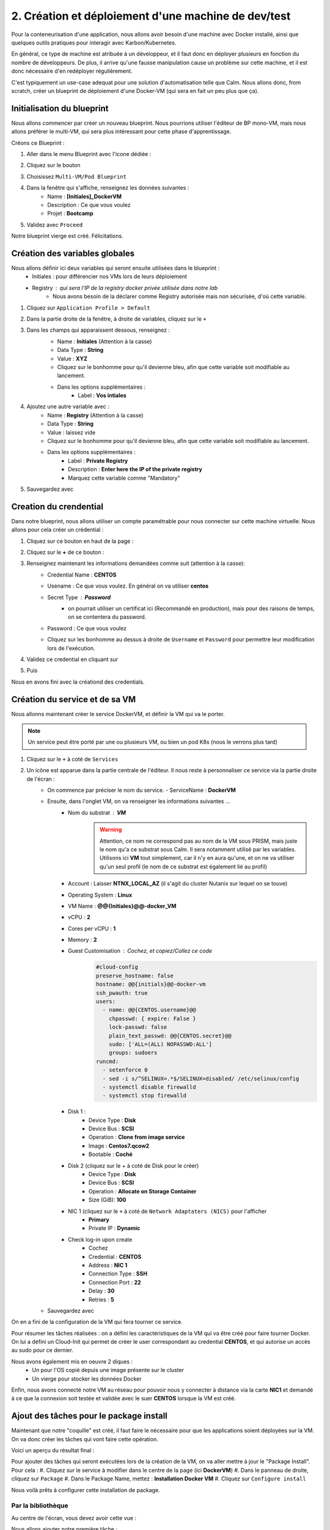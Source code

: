 .. _phase2_calm:

----------------------------------------------------
2. Création et déploiement d'une machine de dev/test
----------------------------------------------------

Pour la conteneurisation d'une application, nous allons avoir besoin d'une machine avec Docker installé, ainsi que quelques outils pratiques pour interagir avec Karbon/Kubernetes.

En général, ce type de machine est atribuée à un développeur, et il faut donc en déployer plusieurs en fonction du nombre de développeurs. De plus, il arrive qu'une fausse manipulation cause un problème sur cette machine, et il est donc nécessaire d'en redéployer régulièrement.

C'est typiquement un use-case adequat pour une solution d'automatisation telle que Calm. Nous allons donc, from scratch, créer un blueprint de déploiement d'une Docker-VM (qui sera en fait un peu plus que ça).

Initialisation du blueprint
+++++++++++++++++++++++++++

Nous allons commencer par créer un nouveau blueprint. Nous pourrions utiliser l'éditeur de BP mono-VM, mais nous allons préférer le multi-VM, qui sera plus intéressant pour cette phase d'apprentissage.

Créons ce Blueprint :

#. Aller dans le menu Blueprint avec l'icone dédiée :
    .. image:: images/1.png
       :alt: icône BP
       :width: 40px

#. Cliquez sur le bouton
    .. image:: images/2.png
       :alt: Create BP
       :width: 150px

#. Choisissez ``Multi-VM/Pod Blueprint``

#. Dans la fenêtre qui s'affiche, renseignez les données suivantes : 
    - Name : **[Initiales]_DockerVM**
    - Description : Ce que vous voulez
    - Projet : **Bootcamp**

#. Validez avec ``Proceed``

Notre blueprint vierge est créé. Félicitations.

Création des variables globales
+++++++++++++++++++++++++++++++

Nous allons définir ici deux variables qui seront ensuite utilisées dans le blueprint :
    - Initiales : pour différencier nos VMs lors de leurs déploiement
    - Registry : qui sera l'IP de la registry docker privée utilisée dans notre lab
       - Nous avons besoin de la déclarer comme Registry autorisée mais non sécurisée, d'où cette variable.

#. Cliquez sur ``Application Profile > Default``
#. Dans la partie droite de la fenêtre, à droite de variables, cliquez sur le ``+``
    .. image:: images/10.png
       :alt: Add Variables
       :width: 250px

#. Dans les champs qui apparaissent dessous, renseignez :
    - Name : **Initiales** (Attention à la casse)
    - Data Type : **String**
    - Value : **XYZ**
    - Cliquez sur le bonhomme pour qu'il devienne bleu, afin que cette variable soit modifiable au lancement.
    - Dans les options supplémentaires :
        - Label : **Vos intiales**
    
    .. image:: images/11.png
       :alt: Initiales variable
       :width: 350px

#. Ajoutez une autre variable avec :
    - Name : **Registry** (Attention à la casse)
    - Data Type : **String**
    - Value : laissez vide
    - Cliquez sur le bonhomme pour qu'il devienne bleu, afin que cette variable soit modifiable au lancement.
    - Dans les options supplémentaires :
        - Label : **Private Registry**
        - Description : **Enter here the IP of the private registry** 
        - Marquez cette variable comme "Mandatory" 
  
#. Sauvegardez avec
    .. image:: images/9.png
       :alt: Save
       :width: 150px


Creation du crendential
+++++++++++++++++++++++

Dans notre blueprint, nous allons utiliser un compte paramétrable pour nous connecter sur cette machine virtuelle. Nous allons pour cela créer un crédential :

#. Cliquez sur ce bouton en haut de la page :
    .. image:: images/3.png
       :alt: Credentials
       :width: 150px

#. Cliquez sur le **+** de ce bouton :
    .. image:: images/4.png
       :alt: Add credential
       :width: 150px

#. Renseignez maintenant les informations demandées comme suit (attention à la casse): 
    - Credential Name : **CENTOS**
    - Usename : Ce que vous voulez. En général on va utiliser **centos**
    - Secret Type : **Password** 
       - on pourrait utiliser un certificat ici (Recommandé en production), mais pour des raisons de temps, on se contentera du password.

    - Password : Ce que vous voulez
    - Cliquez sur les bonhomme au dessus à droite de ``Username`` et ``Password`` pour permettre leur modification lors de l'exécution.

      .. image:: images/7.png
         :alt: Credential rempli
         :width: 350px

#. Validez ce credential en cliquant sur
    .. image:: images/5.png
       :alt: Save
       :width: 150px

#. Puis  
    .. image:: images/6.png
       :alt: Back
       :width: 150px

Nous en avons fini avec la créationd des credentials.

Création du service et de sa VM
+++++++++++++++++++++++++++++++

Nous allonns maintenant créer le service DockerVM, et définir la VM qui va le porter.

.. note::
   Un service peut être porté par une ou plusieurs VM, ou bien un pod K8s (nous le verrons plus tard)


#. Cliquez sur le ``+`` à coté de ``Services``
    .. image:: images/8.png
       :alt: Add Service
       :width: 150px

#. Un icône est apparue dans la partie centrale de l'éditeur. Il nous reste à personnaliser ce service via la partie droite de l'écran :
    - On commence par préciser le nom du service. 
      - ServiceName : **DockerVM**
  
    - Ensuite, dans l'onglet VM, on va renseigner les informations suivantes ...
       - Nom du substrat : **VM** 
          .. warning::
             Attention, ce nom ne correspond pas au nom de la VM sous PRISM, mais juste le nom qu'a ce substrat sous Calm. Il sera notamment utilisé par les variables. Utilisons ici **VM** tout simplement, car il n'y en aura qu'une, et on ne va utiliser qu'un seul profil (le nom de ce substrat est également lié au profil)
       - Account : Laisser **NTNX_LOCAL_AZ** (il s'agit du cluster Nutanix sur lequel on se touve)
       - Operating System : **Linux**
       - VM Name : **@@{Initiales}@@-docker_VM**
       - vCPU : **2**
       - Cores per vCPU : **1**
       - Memory : **2**
       - Guest Customisation : Cochez, et copiez/Collez ce code
          .. code-block::

             #cloud-config
             preserve_hostname: false
             hostname: @@{initials}@@-docker-vm
             ssh_pwauth: true
             users:
               - name: @@{CENTOS.username}@@
                 chpasswd: { expire: False }
                 lock-passwd: false
                 plain_text_passwd: @@{CENTOS.secret}@@
                 sudo: ['ALL=(ALL) NOPASSWD:ALL']
                 groups: sudoers
             runcmd:
               - setenforce 0
               - sed -i s/^SELINUX=.*$/SELINUX=disabled/ /etc/selinux/config
               - systemctl disable firewalld
               - systemctl stop firewalld
  
       - Disk 1 :
          - Device Type : **Disk**
          - Device Bus : **SCSI**
          - Operation : **Clone from image service**
          - Image : **Centos7.qcow2**
          - Bootable : **Coché**

       - Disk 2 (cliquez sur le + à coté de Disk pour le créer)
          - Device Type : **Disk**
          - Device Bus : **SCSI**
          - Operation : **Allocate on Storage Container**
          - Size (GiB): **100**

       - NIC 1 (cliquez sur le ``+`` à coté de ``Network Adaptaters (NICS)`` pour l'afficher
          - **Primary**
          - Private IP : **Dynamic**

       - Check log-in upon create 
          - Cochez
          - Credential : **CENTOS**
          - Address : **NIC 1**
          - Connection Type : **SSH**
          - Connection Port : **22** 
          - Delay : **30**
          - Retries : **5**

    - Sauvegardez avec
       .. image:: images/9.png
          :alt: Save
          :width: 100px
 
On en a fini de la configuration de la VM qui fera tourner ce service. 

Pour résumer les tâches réalisées : on a défini les caractéristiques de la VM qui va être créé pour faire tourner Docker. On lui a défini un Cloud-Init qui permet de créer le user correspondant au credential **CENTOS**, et qui autorise un accès au sudo pour ce dernier.

Nous avons également mis en oeuvre 2 diques : 
    - Un pour l'OS copié depuis une image présente sur le cluster
    - Un vierge pour stocker les données Docker

Enfin, nous avons connecté notre VM au réseau pour pouvoir nous y connecter à distance via la carte **NIC1** et demandé à ce que la connexion soit testée et validée avec le suer **CENTOS** lorsque la VM est créé.

Ajout des tâches pour le package install
++++++++++++++++++++++++++++++++++++++++

Maintenant que notre "coquille" est créé, il faut faire le nécessaire pour que les applications soient déployées sur la VM. On va donc créer les tâches qui vont faire cette opération.

Voici un aperçu du résultat final :
    .. image:: images/12.png
       :alt: Package Install
       :width: 250px

Pour ajouter des tâches qui seront exécutées lors de la création de la VM, on va aller mettre à jour le "Package Install". Pour cela :
#. Cliquez sur le service à modifier dans le centre de la page (ici **DockerVM**)
#. Dans le panneau de droite, cliquez sur ``Package``
#. Dans le Package Name, mettez : **Installation Docker VM**
#. Cliquez sur ``Configure install``

Nous voilà prêts à configurer cette installation de package.


Par la bibliothèque
===================

Au centre de l'écran, vous devez avoir cette vue : 
    .. image:: images/13.png
       :alt: Package Install
       :width: 350px

Nous allons ajouter notre première tâche  :

#. Cliquez sur ``+ Task``
#. Dans le panneau de droite, le détail de la tâche s'est affiché
#. Donnez un nom à la tâche : **Update OS**
#. Dans le menu déroulant ``Type`` sélectionnez **Execute**
#. Pour le endpoint : Laissez vide
#. Pour le credential : Utilisez **CENTOS**
#. Calm dispose d'une bibliothèque de scripts mise à votre disposition, que vous pouvez enrichir à l'envi. Nous allons l'utiliser pour cette tâche :
    - Cliquez sur
       .. image:: images/14.png
          :alt: Browse library
          :width: 150px
    
    - Sélectionnez le script "Update CentOS"
    - Cliquez sur le bouton blueu ``Select``
    - Aucune variable n'est présente, on peut donc valider avec le bouton bleu ``Copy``
    - Notre tâche a été renseignée dans notre blueprint, on peut continuer

#. On peut éventuellement sauvegarder notre blueprint

Manuellement
============

On peut également utiliser des scripts créés spécifiquement pour le blueprint, et c'est ce que nous allons faire pour les tâches suivantes qui sont particulières à notre besoin

#. Ajouter une tâche 
    - Nom : **Preparation for Docker**
    - Type : **Execute**
    - Script Type : **Shell**
    - Endpoint : vide
    - Credentials : **CENTOS**
    - Script : (Faites un copier/coller)
       .. code-block::

          #!/bin/bash

          # Install the needed tools
          sudo yum install -y util-linux git jq

          # Create the second disk and use it
          sudo fdisk /dev/sdb <<EOF
          o
          n
          p
          1


          w 
          EOF

          sleep 10
         
          # Create ext4 FS

          sudo mkfs.ext4 /dev/sdb1
          sleep 10

          # Create the Docker mountpoints and mount it to the second drive
          sudo mkdir -p /docker-location
          sudo mount /dev/sdb1 /docker-location

          # Add mount point to fstab
          drive_uuid=$(sudo blkid /dev/sdb1 | cut -d "\"" -f 2)
          sudo echo "UUID=$drive_uuid    /docker-location    ext4    defaults    1 3" | sudo tee -a /etc/fstab

#. Ajouter une tâche 
    - Nom : **Install Docker**
    - Type : **Execute**
    - Script Type : **Shell**
    - Endpoint : vide
    - Credentials : **CENTOS**
    - Script :
       .. code-block::

          #!/bin/bash

          # Grab the installaition file
          curl -fsSL https://get.docker.com/ | sh

          # stopping docker
          sudo systemctl stop docker
          sleep 10

          # Change docker location to the new location
          sudo mkdir -p /docker-location/docker
          sudo mkdir -p /etc/docker
          sudo touch /etc/docker/daemon.json
          echo '{"data-root": "/docker-location/docker","storage-driver": "overlay2"}' | sudo tee -a /etc/docker/daemon.json
          sudo rsync -aP /var/lib/docker/ /docker-location/docker
          sudo rm -Rf /var/lib/docker/

          sleep 5
          # Start and enable the docker engine at boot time
          sudo systemctl start docker
          sudo systemctl status docker
          sudo systemctl enable docker
          docker info

          # Adding the centos user to the docker group
          sudo usermod -aG docker @@{CentOS.username}@@

          # Install docker-compose
          sudo yum install -y docker-compose ; echo $?

          if [ $? -eq 1 ]
          then
             exit 0 
          fi

#. Ajouter une tâche 
    - Nom : **Reboot**
    - Type : **Execute**
    - Script Type : **Shell**
    - Endpoint : vide
    - Credentials : **CENTOS**
    - Script : 
       .. code-block::
          
          #!/bin/bash

          # Shutdown and reboot after 1 minute
          sudo shutdown -r --no-wall

#. Ajouter une tâche 
    - Nom : **Waiting foor reboot**
    - Type : **Delay**
    - Sleep Interval : **90**
    
#. Ajouter une tâche 
    - Nom : **Test Reboot**
    - Type : **Execute**
    - Script Type : **Shell**
    - Endpoint : vide
    - Credentials : **CENTOS**
    - Script : 
       .. code-block::

          #!/bin/bash

          echo "Boot ok

#. Ajouter une tâche 
    - Nom : **Authorize Private Registry**
    - Type : **Execute**
    - Script Type : **Shell**
    - Endpoint : vide
    - Credentials : **CENTOS**
    - Script : 
       .. code-block::

          #!/bin/bash

          #Add unsecure regidstry in docker configuration file

          cat /etc/docker/daemon.json | jq '. += { "insecure-registries" : ["@@{Registry}@@:5000"] }' > /tmp/daemon.txt

          echo "Verification :"
          cat /tmp/daemon.txt

          sudo mv /tmp/daemon.txt /etc/docker/daemon.json

          sudo systemctl restart docker

#. Sauvegarder le blueprint avec le bouton ``Save`` en haut de la page.

Actions arrêt/démarrage et relance
++++++++++++++++++++++++++++++++++

Afin de réaliser un blueprint propre et dans les règles de l'art, il faut définir les tâches qui seront exécutées lors du démarrage, de l'arrêt et de la relance de l'application.

Déployez le service ``DockerVM`` du panneau de gauche, 
    .. image:: images/15.png
       :alt: Package Install
       :width: 300px

Comme vous pouvez le voir, Calm a créé automatiquement des actions liées à ce service. Leur nom est assez équivoque pour que nous ne détaillions pas ici ce qu'elles signifient.

Start
=====

Nous allons modifier l'action ``Start`` pour démarrer Docker lorsqu'on fait un start de cette application :

#. Cliquez sur
    .. image:: images/16.png
       :alt: Start
       :width: 200px

#. L'affichage central affiche
    .. image:: images/17.png
       :alt: Start content
       :width: 300px

#. Cliquez sur ``+ Task`` et configurez la tâches ainsi :
    - Nom : **Start Docker**
    - Type : **Execute**
    - Script Type : **Shell**
    - Endpoint : vide
    - Credentials : **CENTOS**
    - Script : 
       .. code-block::

          #!/bin/bash

          sudo systemctl start docker

#. Sauvegardez le blueprint

Stop
====

On recommence avec l'action ``Stop``

#. Cliquez sur ``+ Task`` et configurez la tâches ainsi :
    - Nom : **Start Docker**
    - Type : **Execute**
    - Script Type : **Shell**
    - Endpoint : vide
    - Credentials : **CENTOS**
    - Script : 
       .. code-block::

          #!/bin/bash

          sudo systemctl stop docker

Restart
=======

On recommence avec l'action ``Restart``

#. Cliquez sur ``+ Task`` et configurez la tâches ainsi :
    - Nom : **Start Docker**
    - Type : **Execute**
    - Script Type : **Shell**
    - Endpoint : vide
    - Credentials : **CENTOS**
    - Script : 
       .. code-block::

          #!/bin/bash

          sudo systemctl restart docker


Ajout d'une action "Day 2"
++++++++++++++++++++++++++

Un blueprint est d'autant plus intéressant qu'on lui intègre des opérations de management récurentes. Par exemple, on peut imaginer ajouter une action de mise à jour de l'OS par exemple, mais il n'y a pas de limite à ce qu'on peut faire, si ce n'est votre imagination.

Créons cette action

#. Dans le panneau de gauche, allez dans le profil ``Default`` 
    .. image:: images/18.png
       :alt: Application actions
       :width: 300px

#. Cliquez sur le ``+`` à coté du mot ``Actions``
#. La partie centrale de la pages est mise à jour :
    .. image:: images/19.png
       :alt: New action
       :width: 300px

#. Dans la partie droite, donnez un nom à l'action : **Update OS**
#. Dans la partie centrale, cliquez sur ``+ Task`` (celui du haut) et configuez la tâche ainsi : 
    - Nom : **Update**
    - Type : **Execute**
    - Script Type : **Shell**
    - Endpoint : vide
    - Credentials : **CENTOS**
    - Script : Prenez le script ``Update CentOS`` de la bibliothèque, comme nous l'avons fait plus tôt dans ce lab.

#. Sauvegardez le blueprint

.. note::
   Vous aurez noté que notre action a été créé au niveau du profil (et donc de l'application) et non au niveau du service. Quand une application est déployée, on ne peut interagir qu'avec des actions positionnées au niveau de l'application et non pas au niveau du service.

   Pourquoi créer des actions au niveau du service alors ? Simplement car il est possible d'appeler ces actions propres au service depuis une action créée au niveau de l'application. C'est très pratique quand on veut utiliser plusieurs fois les mêmes tâches liées à un service, dans plusieurs actions d'application.

Test d'un script
++++++++++++++++

Déployer une application à partir d'un blueprint peut durer plus de 10mn si il y a beaucoup de substrats à créer, mais aussi pas mal d'actions à réaliser. Dans ce contexte, s'apercevoir que le blueprint a été mal coté et tombe en erreur peut s'avérer frustrant, surtout si, pour débugger, vous modifiez votre script érroné, et que vous relancez le blueprint complet, avec un résultat aléatoire.

Pour éviter cet écueil, Calm dispose d'un moyen de tester le script que vous êtes en train de faire, voyons comment.

#. Cliquez sur le service ``DockerVM``
#. Dans le panneau des détails à droite, cliquez sur ``Package``
#. Cliquez maintenant sur ``Configure Install``
#. Sur la partie centrale, sélectionnez la tâche ``Test reboot``
#. Il vous reste maintenent à cliquer sur ``Test script`` sous le script apparu à droite
    .. image:: images/20.png
       :alt: Test Script
       :width: 300px

#. Dans la fenêtre qui s'affiche, renseignez les infos suivantes :
    - IP Addess : **[Mettre ici l'IP de la registry privée]**
       - Cette adresse est logiquement une machine qui permet de faire des tests, ou la VM qui a été déployée dans la première exécution de votgre blueprint, et qui est tombé en erreur. Ici nous utilisons cette VM hébergeant la registry pour des questions de simplicité du lab.
    - Port : **22**
    - Username : **centos**
    - Password : **nutanix/4u**

#. Cliquez maintenant sur ``login and test``
#. Vous arrivez alors sur cette fenêtre 
    .. image:: images/21.png
       :alt: Test Script
       :width: 600px

#. Vous pouvez lancer le test en cliquant sur
    .. image:: images/22.png
       :alt: Test 
       :width: 100px

#. Dans la partie inférieure de la page, la sortie standard de l'exécution s'affiche, et vous constatez qu'il manque un ``"``
#. Dans la partie haute, corrigez le script en fermant le ``echo`` en ajoutant ``"`` en fin de ligne
#. Retestez le script
#. Cette fois tout est ok 
    .. image:: images/23.png
       :alt: Test Script OK
       :width: 600px

#. On  peut donc sortir du testeur avec le bouton 
    .. image:: images/24.png
       :alt: Done 
       :width: 60px

#. Calm va alors vous demander si vous souhaitez conserver les modifications apportées au script
    .. image:: images/25.png
       :alt: Done 
       :width: 60px

#. Conservez ce script avec le bouton ``Save to blueprint``
#. Vérifiez/Constatez que le script de la tâche est bien la version corrigée
#. Sauvegardez votre blueprint corrigé.

Notre blueprint déployant une VM Docker et les outils K8S nécessaire pour la suite du lab est maintenant prêt et corrigé. Nous allons pouvoir déployer l'application.

Déploiement
+++++++++++

Pour déployer ce blueprint : 

#. Cliquez sur ``Launch`` en haut à droite de la page
#. Renseignez les infos suivantes :
    - Name : **[Initiales]-DockerVM**
    - Description : ce que vous voulez
    - Project : **Bootcamp**
    - Environment : **Default**
    - App Profile : **Default**
    - Private Registry : **[Mettre ici l'IP de la registry qu'on vous aura communiqué]**
    - Vos initiales : **[Vos initiales]**

#. Lancez l'exécution avec ``Deploy``
#. Attendez que l'application s'initialise
#. Cliquez sur ``Manage``
#. Cliquez sur ``Create``
#. Suivez le bon déroulement du déploiement, jusqu'à ce que l'application soit running.
    - Cela va prendre 10 bonnes minutes, le temps que l'OS soit mis à jour

.. note::
   Vous constaterz à gauche, dans les actions disponibles sur l'application, la présence de ``Update OS`` notre action de mise à jour de la VM.


Test de notre VM
++++++++++++++++

Une fois notre VM déployée, nous allons nous connecter sur la VM pour vérifier que docker est fonctionnel (normalement tout a déjà été testé dans les scripts).

#. Cliquez sur ``Services`` dans l'application
#. Cliquez sur ``DockerVM``
#. Le panneau de droite ce met à jour, et affiche les infos de la VM, dont son IP. 2 options pour notre test :
    - Faire un SSH depuis votre poste de rebond pour accéder à cette VM
    - Utiliser le terminal via le bouton ``Open terminal``
#. Cliquez sur ``Open terminal``
    - Notez que le credential par défaut va être utilisé pour réaliser la connexion sur la VM en SSH
#. Dans le terminal, exécutez la commande suivante : ``docker run --rm hello-world``
#. Si tout se passe bien vous devirez avoir la sortie suivante :
    .. image:: images/26.png
       :alt: Hello World
       :width: 350px

Félicitations, on a préparé notre VM Docker via Calm pour la suite des opérations. 
    .. image:: images/end.gif
       :alt: end
       :width: 400px